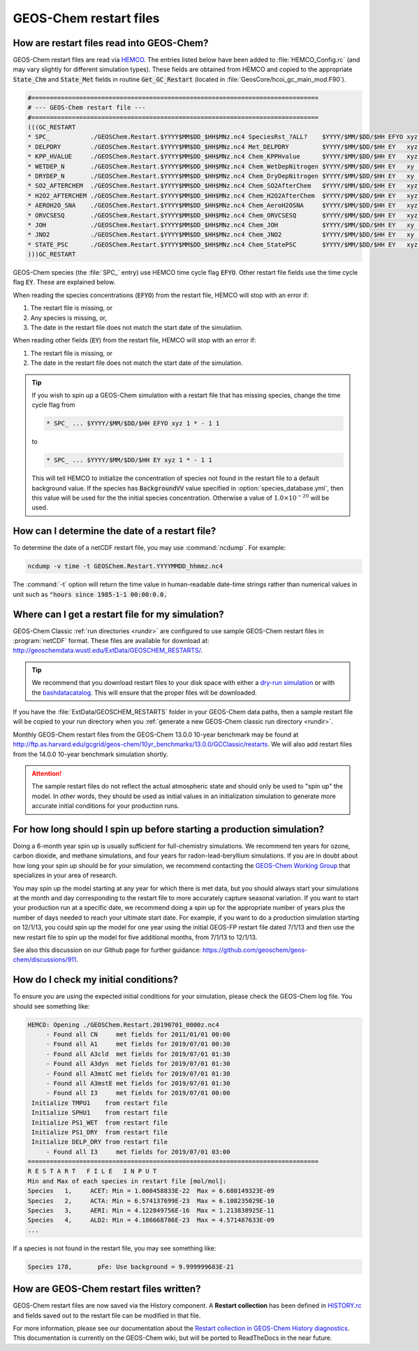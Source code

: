 .. _restart-files-gc:

#######################
GEOS-Chem restart files
#######################

.. _restart-files-gc-read:

==========================================
How are restart files read into GEOS-Chem?
==========================================

GEOS-Chem restart files are read via `HEMCO
<https://hemco.readthedocs.io>`_. The entries listed below have been
added to :file:`HEMCO_Config.rc` (and may vary slightly for different
simulation types). These fields are obtained from HEMCO and copied to
the appropriate :code:`State_Chm` and :code:`State_Met` fields in
routine :code:`Get_GC_Restart` (located in
:file:`GeosCore/hcoi_gc_main_mod.F90`).

.. code-block:: console

   #==============================================================================
   # --- GEOS-Chem restart file ---
   #==============================================================================
   (((GC_RESTART
   * SPC_           ./GEOSChem.Restart.$YYYY$MM$DD_$HH$MNz.nc4 SpeciesRst_?ALL?    $YYYY/$MM/$DD/$HH EFYO xyz 1 * - 1 1
   * DELPDRY        ./GEOSChem.Restart.$YYYY$MM$DD_$HH$MNz.nc4 Met_DELPDRY         $YYYY/$MM/$DD/$HH EY   xyz 1 * - 1 1
   * KPP_HVALUE     ./GEOSChem.Restart.$YYYY$MM$DD_$HH$MNz.nc4 Chem_KPPHvalue      $YYYY/$MM/$DD/$HH EY   xyz 1 * - 1 1
   * WETDEP_N       ./GEOSChem.Restart.$YYYY$MM$DD_$HH$MNz.nc4 Chem_WetDepNitrogen $YYYY/$MM/$DD/$HH EY   xy  1 * - 1 1
   * DRYDEP_N       ./GEOSChem.Restart.$YYYY$MM$DD_$HH$MNz.nc4 Chem_DryDepNitrogen $YYYY/$MM/$DD/$HH EY   xy  1 * - 1 1
   * SO2_AFTERCHEM  ./GEOSChem.Restart.$YYYY$MM$DD_$HH$MNz.nc4 Chem_SO2AfterChem   $YYYY/$MM/$DD/$HH EY   xyz 1 * - 1 1
   * H2O2_AFTERCHEM ./GEOSChem.Restart.$YYYY$MM$DD_$HH$MNz.nc4 Chem_H2O2AfterChem  $YYYY/$MM/$DD/$HH EY   xyz 1 * - 1 1
   * AEROH2O_SNA    ./GEOSChem.Restart.$YYYY$MM$DD_$HH$MNz.nc4 Chem_AeroH2OSNA     $YYYY/$MM/$DD/$HH EY   xyz 1 * - 1 1
   * ORVCSESQ       ./GEOSChem.Restart.$YYYY$MM$DD_$HH$MNz.nc4 Chem_ORVCSESQ       $YYYY/$MM/$DD/$HH EY   xyz 1 * - 1 1
   * JOH            ./GEOSChem.Restart.$YYYY$MM$DD_$HH$MNz.nc4 Chem_JOH            $YYYY/$MM/$DD/$HH EY   xy  1 * - 1 1
   * JNO2           ./GEOSChem.Restart.$YYYY$MM$DD_$HH$MNz.nc4 Chem_JNO2           $YYYY/$MM/$DD/$HH EY   xy  1 * - 1 1
   * STATE_PSC      ./GEOSChem.Restart.$YYYY$MM$DD_$HH$MNz.nc4 Chem_StatePSC       $YYYY/$MM/$DD/$HH EY   xyz count * - 1 1
   )))GC_RESTART

GEOS-Chem species (the :file:`SPC_` entry) use HEMCO time cycle flag
:code:`EFYO`.  Other restart file fields use the time cycle flag
:code:`EY`. These are explained below.

.. option:: E

   :command:`Exact`: Stops with an error if the simulation year is
   different than the date in the file.

.. option:: F

   :command:`Forced`: Stops with an error if the file isn't found.

.. option:: Y

   :command:`Simulation Year`: Only read the data for the simulation
   year but not for other years.

.. option:: O

   :command:`Once`: Do not keep cycling in time but only read the file
   once.

When reading the species concentrations (:code:`EFYO`) from the
restart file, HEMCO will stop with an error if:

#. The restart file is missing, or
#. Any species is missing, or,
#. The date in the restart file does not match the start date of the
   simulation.

When reading other fields (:code:`EY`) from the restart file,
HEMCO will stop with an error if:

#. The restart file is missing, or
#. The date in the restart file does not match the start date of the
   simulation.

.. tip::

   If you wish to spin up a GEOS-Chem simulation with a restart file
   that has missing species, change the time cycle flag from

   .. code-block:: console

      * SPC_ ... $YYYY/$MM/$DD/$HH EFYO xyz 1 * - 1 1

   to

   .. code-block:: console

      * SPC_ ... $YYYY/$MM/$DD/$HH EY xyz 1 * - 1 1

   This will tell HEMCO to initialize the concentration of species not
   found in the restart file to a default background value. If the
   species has :code:`BackgroundVV` value specified in
   :option:`species_database.yml`, then this value will be used
   for the the initial species concentration.  Otherwise a value of
   :math:`1.0{\times}10^{-20}` will be used.

.. _restart-files-gc-date:

===============================================
How can I determine the date of a restart file?
===============================================

To determine the date of a netCDF restart file, you may use :command:`ncdump`.
For example:

.. code-block:: console

   ncdump -v time -t GEOSChem.Restart.YYYYMMDD_hhmmz.nc4

The :command:`-t` option will return the time value in human-readable
date-time strings rather than numerical values in unit such as :code:`"hours
since 1985-1-1 00:00:0.0.`

.. _restart-files-gc-where:

=================================================
Where can I get a restart file for my simulation?
=================================================

GEOS-Chem Classic :ref:`run directories <rundir>` are configured to
use sample GEOS-Chem restart files in :program:`netCDF` format.  These
files are available for download at:
`http://geoschemdata.wustl.edu/ExtData/GEOSCHEM_RESTARTS/
<http://geoschemdata.wustl.edu/ExtData/GEOSCHEM_RESTARTS/>`_.

.. tip::

   We recommend that you download restart files to your disk space
   with either a `dry-run simulation <dry-run-simulation>`_ or with
   the `bashdatacatalog
   <https://github.com/liambindle/bashdatacatalog>`_.  This will
   ensure that the proper files will be downloaded.

If you have the :file:`ExtData/GEOSCHEM_RESTARTS` folder in your
GEOS-Chem data paths, then a sample restart file will be copied to
your run directory when you :ref:`generate a new GEOS-Chem classic run
directory <rundir>`.

Monthly GEOS-Chem restart files from the GEOS-Chem 13.0.0 10-year
benchmark may be found at
`http://ftp.as.harvard.edu/gcgrid/geos-chem/10yr_benchmarks/13.0.0/GCClassic/restarts
<http://ftp.as.harvard.edu/gcgrid/geos-chem/10yr_benchmarks/13.0.0/GCClassic/restarts>`_.
We will also add restart files from the 14.0.0 10-year benchmark
simulation shortly.

.. attention::

   The sample restart files do not reflect the actual atmospheric
   state and should only be used to "spin up" the model. In other
   words, they should be used as initial values in an initialization
   simulation to generate more accurate initial conditions for your
   production runs.

.. _restart-files-gc-spinup:

======================================================================
For how long should I spin up before starting a production simulation?
======================================================================

Doing a 6-month year spin up is usually sufficient for full-chemistry
simulations.  We recommend ten years for ozone, carbon dioxide, and
methane simulations, and four years for radon-lead-beryllium
simulations. If you are in doubt about how long your spin up should be
for your simulation, we recommend contacting the `GEOS-Chem Working
Group <http://acmg.seas.harvard.edu/geos/geos_working_groups.html>`_
that specializes in your area of research.

You may spin up the model starting at any year for which there is met
data, but you should always start your simulations at the month and day
corresponding to the restart file to more accurately capture seasonal
variation. If you want to start your production run at a specific date,
we recommend doing a spin up for the appropriate number of years plus
the number of days needed to reach your ultimate start date. For
example, if you want to do a production simulation starting on 12/1/13,
you could spin up the model for one year using the initial GEOS-FP
restart file dated 7/1/13 and then use the new restart file to spin up
the model for five additional months, from 7/1/13 to 12/1/13.

See also this discussion on our Github page for further guidance:
https://github.com/geoschem/geos-chem/discussions/911.

.. _restart-files-gc-check:

=====================================
How do I check my initial conditions?
=====================================

To ensure you are using the expected initial conditions for your
simulation, please check the GEOS-Chem log file. You should see
something like:

.. code-block:: console

   HEMCO: Opening ./GEOSChem.Restart.20190701_0000z.nc4
        - Found all CN     met fields for 2011/01/01 00:00
        - Found all A1     met fields for 2019/07/01 00:30
        - Found all A3cld  met fields for 2019/07/01 01:30
        - Found all A3dyn  met fields for 2019/07/01 01:30
        - Found all A3mstC met fields for 2019/07/01 01:30
        - Found all A3mstE met fields for 2019/07/01 01:30
        - Found all I3     met fields for 2019/07/01 00:00
    Initialize TMPU1    from restart file
    Initialize SPHU1    from restart file
    Initialize PS1_WET  from restart file
    Initialize PS1_DRY  from restart file
    Initialize DELP_DRY from restart file
        - Found all I3     met fields for 2019/07/01 03:00
   ===============================================================================
   R E S T A R T   F I L E   I N P U T
   Min and Max of each species in restart file [mol/mol]:
   Species   1,     ACET: Min = 1.000458833E-22  Max = 6.680149323E-09
   Species   2,     ACTA: Min = 6.574137699E-23  Max = 6.108235029E-10
   Species   3,     AERI: Min = 4.122849756E-16  Max = 1.213838925E-11
   Species   4,     ALD2: Min = 4.186668786E-23  Max = 4.571487633E-09
   ...

If a species is not found in the restart file, you may see something like:

.. code-block:: console

   Species 178,       pFe: Use background = 9.999999683E-21

.. _restart-files-gc-write:

========================================
How are GEOS-Chem restart files written?
========================================

GEOS-Chem restart files are now saved via the History component. A
**Restart collection** has been defined in `HISTORY.rc <history>`_ and
fields saved out to the restart file can be modified in that file.

For more information, please see our documentation about the `Restart
collection in GEOS-Chem History diagnostics
<http://wiki.geos-chem.org/History_collections_for_species_concentrations#The_Restart_collection>`_.
This documentation is currently on the GEOS-Chem wiki, but will be
ported to ReadTheDocs in the near future.
